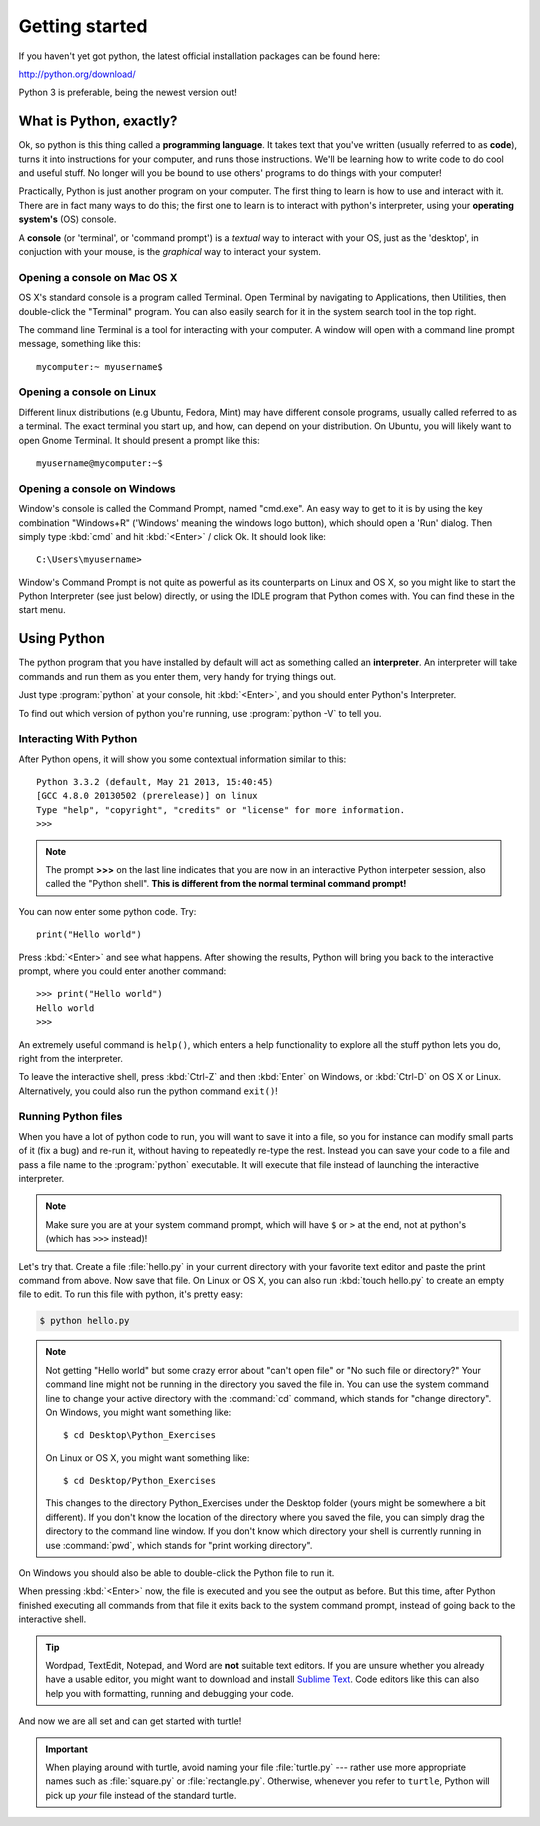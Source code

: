 Getting started
***************

If you haven't yet got python, the latest official installation packages can be found here:

http://python.org/download/

Python 3 is preferable, being the newest version out!

What is Python, exactly?
========================

Ok, so python is this thing called a **programming language**. It takes text that 
you've written (usually referred to as **code**), turns it into instructions for 
your computer, and runs those instructions. We'll be learning how to write code 
to do cool and useful stuff. No longer will you be bound to use others' 
programs to do things with your computer!

Practically, Python is just another program on your computer. The first thing to 
learn is how to use and interact with it. There are in fact many ways to do this; 
the first one to learn is to interact with python's interpreter, 
using your **operating system's** (OS) console.

A **console** (or 'terminal', or 'command prompt') is a *textual* way to interact with 
your OS, just as the 'desktop', in conjuction with your mouse, is the *graphical* 
way to interact your system.

Opening a console on Mac OS X
-----------------------------

OS X's standard console is a program called Terminal. Open Terminal by 
navigating to Applications, then Utilities, then double-click the 
"Terminal" program. You can also easily search for it in the system 
search tool in the top right.

The command line Terminal is a tool for interacting with your
computer. A window will open with a command line prompt message,
something like this::

    mycomputer:~ myusername$ 

Opening a console on Linux
--------------------------

Different linux distributions (e.g Ubuntu, Fedora, Mint) may have different 
console programs, usually called referred to as a terminal. The exact terminal 
you start up, and how, can depend on your distribution. On Ubuntu, you will 
likely want to open Gnome Terminal. It should present a prompt like this::

    myusername@mycomputer:~$ 

Opening a console on Windows
----------------------------

Window's console is called the Command Prompt, named "cmd.exe". An easy way 
to get to it is by using the key combination "Windows+R" 
('Windows' meaning the windows logo button), which should open a 'Run' dialog. 
Then simply type :kbd:`cmd` and hit :kbd:`<Enter>` / click Ok. It should look like::

    C:\Users\myusername> 

Window's Command Prompt is not quite as powerful as its counterparts on Linux 
and OS X, so you might like to start the Python Interpreter (see just below) 
directly, or using the IDLE program that Python comes with. You can find these 
in the start menu.

Using Python
============

The python program that you have installed by default will act as something 
called an **interpreter**. An interpreter will take commands and run them as you 
enter them, very handy for trying things out.

Just type :program:`python` at your console, hit :kbd:`<Enter>`, and you should 
enter Python's Interpreter.

To find out which version of python you're running, use :program:`python -V` to tell you.

Interacting With Python
-----------------------

After Python opens, it will show you some contextual information similar to this::

    Python 3.3.2 (default, May 21 2013, 15:40:45) 
    [GCC 4.8.0 20130502 (prerelease)] on linux
    Type "help", "copyright", "credits" or "license" for more information.
    >>> 

.. note::

   The prompt **>>>** on the last line indicates that you are now in an
   interactive Python interpeter session, also called the "Python shell". 
   **This is different from the normal terminal command prompt!**

You can now enter some python code. Try::

  print("Hello world")

Press :kbd:`<Enter>` and see what happens. After showing the results, Python 
will bring you back to the interactive prompt, where you could enter 
another command::

  >>> print("Hello world")
  Hello world
  >>>

An extremely useful command is ``help()``, which enters a help functionality 
to explore all the stuff python lets you do, right from the interpreter.

To leave the interactive shell, press :kbd:`Ctrl-Z` and then
:kbd:`Enter` on Windows, or :kbd:`Ctrl-D` on OS X or Linux. Alternatively, 
you could also run the python command ``exit()``!

Running Python files
--------------------

When you have a lot of python code to run, you will want to save it into a file, 
so you for instance can modify small parts of it (fix a bug) and re-run it, 
without having to repeatedly re-type the rest.
Instead you can save your code to a file and pass a file name to the 
:program:`python` executable. It will execute that file instead of launching 
the interactive interpreter.

.. note::

   Make sure you are at your system command prompt, which will have ``$`` or 
   ``>`` at the end, not at python's (which has ``>>>`` instead)!

Let's try that.  Create a file :file:`hello.py` in your current directory with 
your favorite text editor and paste the print command from above.  Now save 
that file. On Linux or OS X, you can also run :kbd:`touch hello.py` to create 
an empty file to edit. To run this file with python, it's pretty easy:

.. code-block:: bash

   $ python hello.py

.. note::

   Not getting "Hello world" but some crazy error about "can't open 
   file" or "No such file or directory?" Your command line might not be 
   running in the directory you saved the file in. You can use 
   the system command line to change your active directory with the 
   :command:`cd` command, which stands for "change directory". On Windows, 
   you might want something like::

     $ cd Desktop\Python_Exercises

   On Linux or OS X, you might want something like::

     $ cd Desktop/Python_Exercises

   This changes to the directory Python_Exercises under the Desktop folder 
   (yours might be somewhere a bit different). If you don't know the location 
   of the directory where you saved the file, you can simply drag the 
   directory to the command line window.  If you don't know which 
   directory your shell is currently running in use :command:`pwd`, 
   which stands for "print working directory".

On Windows you should also be able to  double-click the Python file to run it.

When pressing :kbd:`<Enter>` now, the file is executed and you see the output 
as before.  But this time, after Python finished executing all commands from 
that file it exits back to the system command prompt, instead of going back 
to the interactive shell.

.. tip::

   Wordpad, TextEdit, Notepad, and Word are **not** suitable text
   editors.  If you are unsure whether you already have a usable
   editor, you might want to download and install `Sublime Text
   <http://www.sublimetext.com/>`_.  Code editors like this
   can also help you with formatting, running and debugging your code.

And now we are all set and can get started with turtle!

.. important::

   When playing around with turtle, avoid naming your file :file:`turtle.py`
   --- rather use more appropriate names such as :file:`square.py` or
   :file:`rectangle.py`.  Otherwise, whenever you refer to ``turtle``, Python
   will pick up *your* file instead of the standard turtle.

